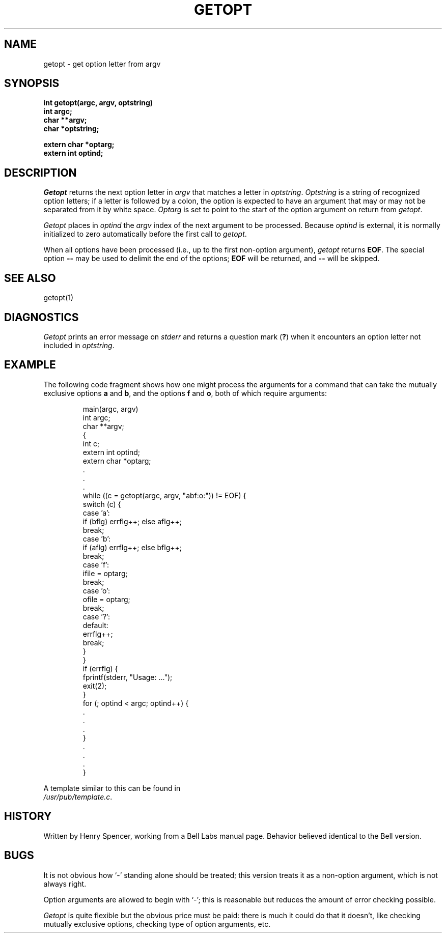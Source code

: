 .TH GETOPT 3 local
.DA 25 March 1982
.SH NAME
getopt \- get option letter from argv
.SH SYNOPSIS
.ft B
int getopt(argc, argv, optstring)
.br
int argc;
.br
char **argv;
.br
char *optstring;
.sp
extern char *optarg;
.br
extern int optind;
.ft
.SH DESCRIPTION
.I Getopt
returns the next option letter in
.I argv
that matches a letter in
.IR optstring .
.I Optstring
is a string of recognized option letters;
if a letter is followed by a colon, the option is expected to have
an argument that may or may not be separated from it by white space.
.I Optarg
is set to point to the start of the option argument on return from
.IR getopt .
.PP
.I Getopt
places in
.I optind
the
.I argv
index of the next argument to be processed.
Because
.I optind
is external, it is normally initialized to zero automatically
before the first call to 
.IR getopt .
.PP
When all options have been processed (i.e., up to the first
non-option argument),
.I getopt
returns
.BR EOF .
The special option
.B \-\-
may be used to delimit the end of the options;
.B EOF
will be returned, and
.B \-\-
will be skipped.
.SH SEE ALSO
getopt(1)
.SH DIAGNOSTICS
.I Getopt
prints an error message on
.I stderr
and returns a question mark
.RB ( ? )
when it encounters an option letter not included in
.IR optstring .
.SH EXAMPLE
The following code fragment shows how one might process the arguments
for a command that can take the mutually exclusive options
.B a
and
.BR b ,
and the options
.B f
and
.BR o ,
both of which require arguments:
.PP
.RS
.nf
main(argc, argv)
    int argc;
    char **argv;
    {
        int c;
        extern int optind;
        extern char *optarg;
        \&.
        \&.
        \&.
        while ((c = getopt(argc, argv, "abf:o:")) != EOF) {
            switch (c) {
                case 'a':
                    if (bflg) errflg++; else aflg++;
                    break;
                case 'b':
                    if (aflg) errflg++; else bflg++;
                    break;
                case 'f':
                    ifile = optarg;
                    break;
                case 'o':
                    ofile = optarg;
                    break;
                case '?':
                default:
                    errflg++;
                    break;
            }
        }
        if (errflg) {
            fprintf(stderr, "Usage: ...");
            exit(2);
        }
        for (; optind < argc; optind++) {
            \&.
            \&.
            \&.
        }
        \&.
        \&.
        \&.
    }
.RE
.PP
A template similar to this can be found in
.IR /usr/pub/template.c .
.SH HISTORY
Written by Henry Spencer, working from a Bell Labs manual page.
Behavior believed identical to the Bell version.
.SH BUGS
It is not obvious how
`\-'
standing alone should be treated; this version treats it as
a non-option argument, which is not always right.
.PP
Option arguments are allowed to begin with `\-';
this is reasonable but reduces the amount of error checking possible.
.PP
.I Getopt
is quite flexible but the obvious price must be paid: there is much
it could do that it doesn't, like
checking mutually exclusive options, checking type of
option arguments, etc.
    